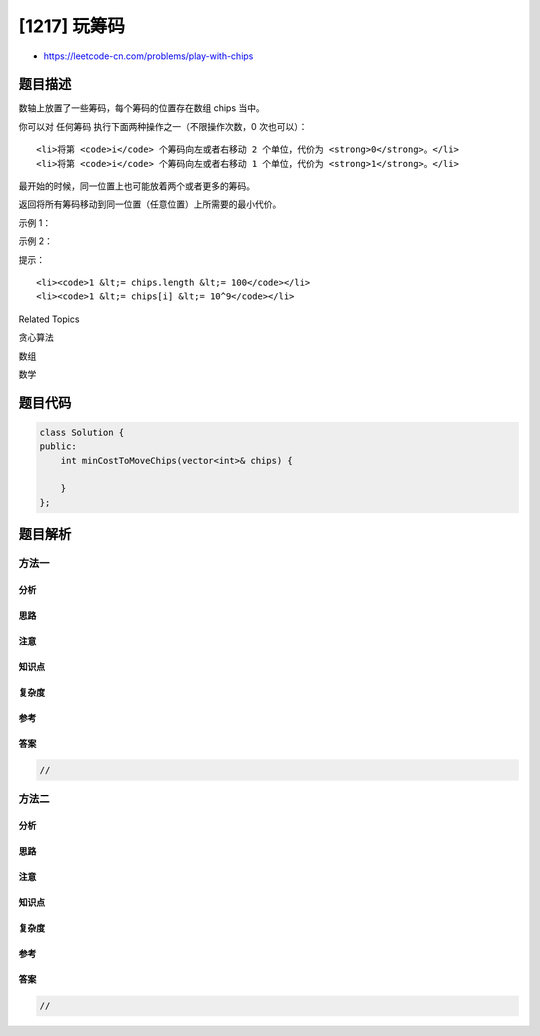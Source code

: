 [1217] 玩筹码
=============

-  https://leetcode-cn.com/problems/play-with-chips

题目描述
--------

.. raw:: html

   <p>

数轴上放置了一些筹码，每个筹码的位置存在数组 chips 当中。

.. raw:: html

   </p>

.. raw:: html

   <p>

你可以对 任何筹码 执行下面两种操作之一（不限操作次数，0 次也可以）：

.. raw:: html

   </p>

.. raw:: html

   <ul>

::

    <li>将第 <code>i</code> 个筹码向左或者右移动 2 个单位，代价为 <strong>0</strong>。</li>
    <li>将第 <code>i</code> 个筹码向左或者右移动 1 个单位，代价为 <strong>1</strong>。</li>

.. raw:: html

   </ul>

.. raw:: html

   <p>

最开始的时候，同一位置上也可能放着两个或者更多的筹码。

.. raw:: html

   </p>

.. raw:: html

   <p>

返回将所有筹码移动到同一位置（任意位置）上所需要的最小代价。

.. raw:: html

   </p>

.. raw:: html

   <p>

 

.. raw:: html

   </p>

.. raw:: html

   <p>

示例 1：

.. raw:: html

   </p>

.. raw:: html

   <pre><strong>输入：</strong>chips = [1,2,3]
   <strong>输出：</strong>1
   <strong>解释：</strong>第二个筹码移动到位置三的代价是 1，第一个筹码移动到位置三的代价是 0，总代价为 1。
   </pre>

.. raw:: html

   <p>

示例 2：

.. raw:: html

   </p>

.. raw:: html

   <pre><strong>输入：</strong>chips = [2,2,2,3,3]
   <strong>输出：</strong>2
   <strong>解释：</strong>第四和第五个筹码移动到位置二的代价都是 1，所以最小总代价为 2。
   </pre>

.. raw:: html

   <p>

 

.. raw:: html

   </p>

.. raw:: html

   <p>

提示：

.. raw:: html

   </p>

.. raw:: html

   <ul>

::

    <li><code>1 &lt;= chips.length &lt;= 100</code></li>
    <li><code>1 &lt;= chips[i] &lt;= 10^9</code></li>

.. raw:: html

   </ul>

.. raw:: html

   <div>

.. raw:: html

   <div>

Related Topics

.. raw:: html

   </div>

.. raw:: html

   <div>

.. raw:: html

   <li>

贪心算法

.. raw:: html

   </li>

.. raw:: html

   <li>

数组

.. raw:: html

   </li>

.. raw:: html

   <li>

数学

.. raw:: html

   </li>

.. raw:: html

   </div>

.. raw:: html

   </div>

题目代码
--------

.. code:: cpp

    class Solution {
    public:
        int minCostToMoveChips(vector<int>& chips) {

        }
    };

题目解析
--------

方法一
~~~~~~

分析
^^^^

思路
^^^^

注意
^^^^

知识点
^^^^^^

复杂度
^^^^^^

参考
^^^^

答案
^^^^

.. code:: cpp

    //

方法二
~~~~~~

分析
^^^^

思路
^^^^

注意
^^^^

知识点
^^^^^^

复杂度
^^^^^^

参考
^^^^

答案
^^^^

.. code:: cpp

    //

